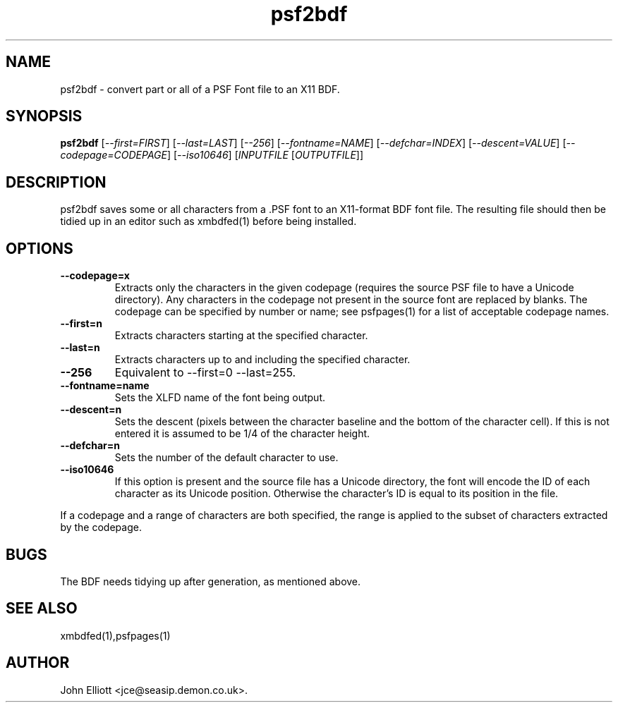 .\" -*- nroff -*-
.\"
.\" psf2bdf.1: psf2bdf man page
.\" Copyright (c) 2005, 2007 John Elliott
.\"
.\"
.\"
.\" psftools: Manipulate console fonts in the .PSF format
.\" Copyright (C) 2005, 2007  John Elliott
.\"
.\" This program is free software; you can redistribute it and/or modify
.\" it under the terms of the GNU General Public License as published by
.\" the Free Software Foundation; either version 2 of the License, or
.\" (at your option) any later version.
.\"
.\" This program is distributed in the hope that it will be useful,
.\" but WITHOUT ANY WARRANTY; without even the implied warranty of
.\" MERCHANTABILITY or FITNESS FOR A PARTICULAR PURPOSE.  See the
.\" GNU General Public License for more details.
.\"
.\" You should have received a copy of the GNU General Public License
.\" along with this program; if not, write to the Free Software
.\" Foundation, Inc., 675 Mass Ave, Cambridge, MA 02139, USA.
.\"
.TH psf2bdf 1 "11 April, 2008" "Version 1.0.7" "PSF Tools"
.\"
.\"------------------------------------------------------------------
.\"
.SH NAME
psf2bdf - convert part or all of a PSF Font file to an X11 BDF.
.\"
.\"------------------------------------------------------------------
.\"
.SH SYNOPSIS
.PD 0
.B psf2bdf
.RI [ "--first=FIRST" ]
.RI [ "--last=LAST" ]
.RI [ "--256" ]
.RI [ "--fontname=NAME" ]
.RI [ "--defchar=INDEX" ]
.RI [ "--descent=VALUE" ]
.RI [ "--codepage=CODEPAGE" ]
.RI [ "--iso10646" ]
.RI [ INPUTFILE 
.RI [ OUTPUTFILE ]]
.P
.PD 1
.\"
.\"------------------------------------------------------------------
.\"
.SH DESCRIPTION
psf2bdf saves some or all characters from a .PSF font to an X11-format BDF
font file. The resulting file should then be tidied up in an editor such
as xmbdfed(1) before being installed.
.\"
.\"------------------------------------------------------------------
.\"
.SH OPTIONS
.TP
.B --codepage=x
Extracts only the characters in the given codepage (requires the source
PSF file to have a Unicode directory). Any characters in the codepage not
present in the source font are replaced by blanks. The codepage can be
specified by number or name; see psfpages(1) for a list of acceptable 
codepage names.
.TP
.B --first=n
Extracts characters starting at the specified character. 
.TP
.B --last=n
Extracts characters up to and including the specified character. 
.TP
.B --256
Equivalent to --first=0 --last=255.
.TP
.B --fontname=name
Sets the XLFD name of the font being output.
.TP
.B --descent=n 
Sets the descent (pixels between the character baseline and the bottom of the
character cell). If this is not entered it is assumed to be 1/4 of the 
character height.
.TP
.B --defchar=n
Sets the number of the default character to use.
.TP
.B --iso10646
If this option is present and the source file has a Unicode directory, the 
font will encode the ID of each character as its Unicode position. Otherwise
the character's ID is equal to its position in the file.
.LP
If a codepage and a range of characters are both specified, the range
is applied to the subset of characters extracted by the codepage.
.\"
.\"------------------------------------------------------------------
.\"
.SH BUGS
The BDF needs tidying up after generation, as mentioned above.
.\"
.\"------------------------------------------------------------------
.\"
.SH SEE ALSO
xmbdfed(1),psfpages(1)
.\"
.\"------------------------------------------------------------------
.\"
.SH AUTHOR
John Elliott <jce@seasip.demon.co.uk>.
.PP

